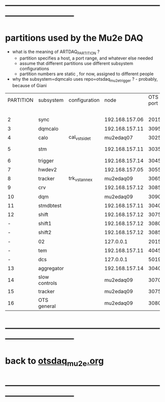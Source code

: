 #+startup:fold 
* ------------------------------------------------------------------------------
* partitions used by the Mu2e DAQ                                            
- what is the meaning of ARTDAQ_PARTITION ?
  - partition specifies a host, a port range, and whatever else needed
  - assume that different partitions use different subsystem configurations
  - partition numbers are static , for now, assigned to different people

- why the subsystem=dqmcalo uses repo=otsdaq_mu2e_trigger ? - probably, because of Giani

|-----------+---------------+---------------+----------------+----------+-------------------------+-------------|
| PARTITION | subsystem     | configuration |           node | OTS port | repo (used in webpath)  | people      |
|           |               |               |                |          | to be fixed             |             |
|-----------+---------------+---------------+----------------+----------+-------------------------+-------------|
|         2 | sync          |               | 192.168.157.06 |     2015 | otsdaq_mu2e             |             |
|         3 | dqmcalo       |               | 192.168.157.11 |     3095 | otsdaq_mu2e_trigger     |             |
|         4 | calo          | cal_vst_sidet |      mu2edaq07 |     3025 | otsdaq_mu2e_calorimeter | Luca        |
|         5 | stm           |               | 192.168.157.11 |     3035 | otsdaq_mu2e_stm         | Andy, Pawel |
|         6 | trigger       |               | 192.168.157.14 |     3045 | otsdaq_mu2e_trigger     | Giani       |
|         7 | hwdev2        |               | 192.168.157.05 |     3055 | otsdaq_mu2e             | Micol       |
|         8 | tracker       | trk_vst_annex |      mu2edaq09 |     3065 | otsdaq_mu2e_tracker     | Pasha       |
|         9 | crv           |               | 192.168.157.12 |     3085 | otsdaq_mu2e_crv         | Simon       |
|        10 | dqm           |               |      mu2edaq09 |     3090 | otsdaq_mu2e_tracker     | Kamal       |
|        11 | stmdbtest     |               | 192.168.157.11 |     3040 | otsdaq_mu2e_stm         |             |
|        12 | shift         |               | 192.168.157.12 |     3075 | otsdaq_mu2e             |             |
|         - | shift1        |               | 192.168.157.12 |     3080 | otsdaq_mu2e             |             |
|         - | shift2        |               | 192.168.157.12 |     3085 | otsdaq_mu2e             |             |
|         - | 02            |               |      127.0.0.1 |     2015 | otsdaq_mu2e             |             |
|         - | tem           |               | 192.168.157.11 |     4045 | otsdaq_mu2e_extmon      |             |
|         - | dcs           |               |      127.0.0.1 |     5019 | otsdaq_mu2e             |             |
|        13 | aggregator    |               | 192.168.157.14 |     3040 | otsdaq_mu2e_dqm         |             |
|        14 | slow controls |               |      mu2edaq09 |     3070 | otsdaq_mu2e_tracker     | Antonio     |
|        15 | tracker       |               |      mu2edaq09 |     3075 | otsdaq_mu2e_tracker     | Sara        |
|        16 | OTS general   |               |      mu2edaq09 |     3080 | otsdaq_mu2e_tracker     | Gennadiy    |
|-----------+---------------+---------------+----------------+----------+-------------------------+-------------|
* ------------------------------------------------------------------------------
*  back to [[file:otsdaq_mu2e.org][otsdaq_mu2e.org]]
* ------------------------------------------------------------------------------
